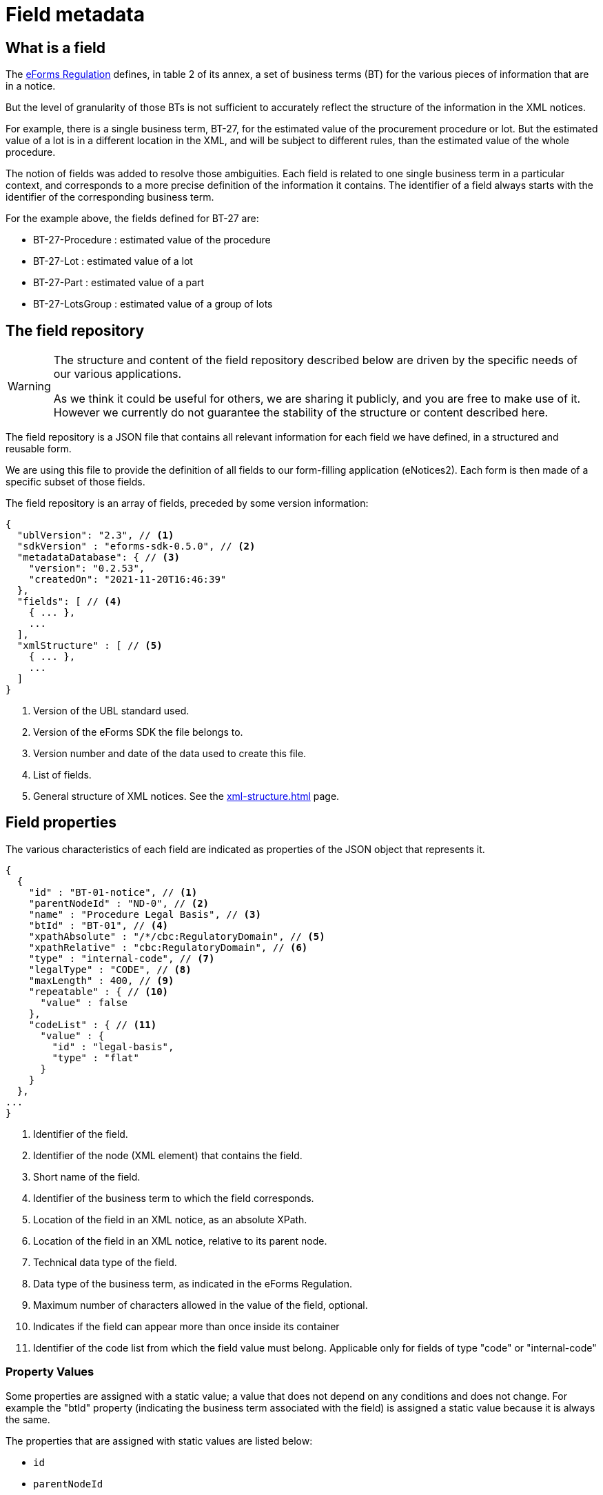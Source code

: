 = Field metadata
ifeval::[{eforms_latest_version} == {eforms_version}]
:page-aliases: latest@index.adoc
endif::[]

== What is a field

The https://eur-lex.europa.eu/legal-content/EN/TXT/?uri=CELEX:32019R1780[eForms
Regulation] defines, in table 2 of its annex, a set of business terms (BT) for
the various pieces of information that are in a notice.

But the level of granularity of those BTs is not sufficient to accurately
reflect the structure of the information in the XML notices.

For example, there is a single business term, BT-27, for the estimated value of
the procurement procedure or lot. But the estimated value of a lot is in a
different location in the XML, and will be subject to different rules, than the
estimated value of the whole procedure.

The notion of fields was added to resolve those ambiguities. Each field is
related to one single business term in a particular context, and corresponds to a more precise
definition of the information it contains. The identifier of a field always
starts with the identifier of the corresponding business term.

For the example above, the fields defined for BT-27 are:

* BT-27-Procedure : estimated value of the procedure
* BT-27-Lot : estimated value of a lot
* BT-27-Part : estimated value of a part
* BT-27-LotsGroup : estimated value of a group of lots 

[#field-repository]
== The field repository

[WARNING]
====
The structure and content of the field repository described below are driven by
the specific needs of our various applications.

As we think it could be useful for others, we are sharing it publicly, and you are
free to make use of it. However we currently do not guarantee the stability
of the structure or content described here.
====

The field repository is a JSON file that contains all relevant information for
each field we have defined, in a structured and reusable form.

We are using this file to provide the definition of all fields to our
form-filling application (eNotices2). Each form is then made of a specific
subset of those fields.

The field repository is an array of fields, preceded by some version information:

[source,json]
----
{
  "ublVersion": "2.3", // <1>
  "sdkVersion" : "eforms-sdk-0.5.0", // <2>
  "metadataDatabase": { // <3>
    "version": "0.2.53",
    "createdOn": "2021-11-20T16:46:39"
  },
  "fields": [ // <4>
    { ... },
    ...
  ],
  "xmlStructure" : [ // <5>
    { ... },
    ...
  ]
}
----
<1> Version of the UBL standard used.
<2> Version of the eForms SDK the file belongs to.
<3> Version number and date of the data used to create this file.
<4> List of fields.
<5> General structure of XML notices. See the xref:xml-structure.adoc[] page.

== Field properties

The various characteristics of each field are indicated as properties of the JSON object that represents it.

[source,json]
----
{
  {
    "id" : "BT-01-notice", // <1>
    "parentNodeId" : "ND-0", // <2>
    "name" : "Procedure Legal Basis", // <3>
    "btId" : "BT-01", // <4>
    "xpathAbsolute" : "/*/cbc:RegulatoryDomain", // <5>
    "xpathRelative" : "cbc:RegulatoryDomain", // <6>
    "type" : "internal-code", // <7>
    "legalType" : "CODE", // <8>
    "maxLength" : 400, // <9>
    "repeatable" : { // <10>
      "value" : false
    },
    "codeList" : { // <11>
      "value" : {
        "id" : "legal-basis",
        "type" : "flat"
      }
    }
  },
...
}
----
<1> Identifier of the field.
<2> Identifier of the node (XML element) that contains the field.
<3> Short name of the field.
<4> Identifier of the business term to which the field corresponds.
<5> Location of the field in an XML notice, as an absolute XPath.
<6> Location of the field in an XML notice, relative to its parent node.
<7> Technical data type of the field.
<8> Data type of the business term, as indicated in the eForms Regulation.
<9> Maximum number of characters allowed in the value of the field, optional. 
<10> Indicates if the field can appear more than once inside its container
<11> Identifier of the code list from which the field value must belong.
Applicable only for fields of type "code" or "internal-code"


=== Property Values

Some properties are assigned with a static value; a value that does not depend on any conditions and does not change. For example the "btId" property (indicating the business term associated with the field) is assigned a static value because it is always the same. 

The properties that are assigned with static values are listed below:

* `id`
* `parentNodeId`
* `name`
* `btId`
* `xpathAbsolute`
* `xpathRelative`
* `type` (see Field data types)
* `legalType`
* `maxLength`
* `idScheme`: string representing the type of element the id refers to, example: "TPO" for touch point. It may be present if the type is `id`
* `idSchemes`: array of strings, representing what id types a field of type `id-ref` can refer to. It is always present if `id-ref` is present

Static properties are always assigned with a scalar value (a string, a boolean, a number, array of strings, etc.). If there is no value defined, the property is omitted.

Every other property, apart from the ones listed above, is assigned a dynamic value. This is because the value of the property may depend on different factors, for example the notice type it is used in, or the values of other fields in the same notice.

Dynamic values are represented with a JSON object. The object always contains a `value` property which indicates the default value for the  dynamic property and, when necessary, a `constraints` list that indicates the conditions under which the dynamic property may take different values.


.Dynamic property value example
[example]
====

In the following snippet, a dynamic value is assigned to the `forbidden` dynamic property:

[source,json]
----
"forbidden" : {
  "value" : false, // <1>
  "constraints" : [ { // <2>
    "noticeTypes" : [ "22", "38", "39", "40", "X01", "X02" ], // <3>
    "value" : true, // <4>
    "severity" : "ERROR"
  }, {
    "noticeTypes" : [ "2", "5", "8", "11", "14", "15", "17", "19", "24", "30", "32", "35", "37" ], 
    "condition" : "BT-105-Procedure in ('open','restricted')", // <5>
    "value" : true, // <4>
    "severity" : "ERROR"
  } ]
},
----
<1> The default value of the property will be false in this example
<2> List of constraints for this property.
<3> The first constraint in this example specifies a different value than the default one in the case that the field is used in one of the notice types indicated.
<4> The value of this dynamic property in the case that the constraint applies is indicated here.
<5> The second constraint in this example, does not only require specific notice types but also indicates a specific condition that needs to be true for the constraint to be applicable.
====

All dynamic values are always represented in the same way as in the example above. The structure of this object is illustrated in the abstract snippet below:

[source,json]
----
"propertyName" : {
  "value" : "scalar1", // <1>
  "severity" : "ERROR", // <6>
  "constraints" : [ // <2>
    {
      "noticeTypes" : [ "noticeType1", "noticeType2" ], // <3>
      "condition": "Boolean expression in EFX", // <4>
      "value" : "scalar2", // <5>
      "severity" : "ERROR" // <6>
    },
    ... // <7>
  ]
}
----
<1> Use this default value for the property if none of the provided constraints applies. This value is always provided.
<2> A list of constraints will be provided if needed. If not, use the default value provided.
<3> This constraint only applies for these notice types. Every constraint specifies the notice types for which it applies. 
<4> This condition must evaluate to true for the constraint to be applicable. A condition is provided only when one is needed. 
<5> This is the value that the property should take if the constraint is applicable.
<6> The severity is provided for validation systems. It may be either "ERROR" or "WARN". "WARN" indicates that a notice that does not comply with the provided value is still considered valid.
<7> Multiple constraints may be provided. If none apply, then use the default value provided for the property.


For more details on the syntax of conditions, see <<Syntax for conditions>> below.

=== Field data types

The possible technical values for a field type are:

* `id`: string representing an identifier (may have an associated `idScheme`)
* `id-ref`: string representing a reference to an identifier (has an associated `idSchemes`)
* `indicator`: boolean (true or false)
* `integer`: whole-valued positive number
* `number`: numerical value, with optional decimal places.
* `amount`: monetary amount, comprised of a numerical value and a currency
* `measure`: numerical value associated with a measurement unit
* `code`: string representing a concept in a code list
* `internal-code`: string representing a concept in an internal code list
* `zoned-date`: date with timezone
* `zoned-time`: time with timezone
* `email`: string representing an e-mail address
* `phone`: string representing a phone number
* `url`: string representing a URL
* `text`: language-independent string
* `text-multilingual`: string that can be translated into multiple languages

== Dynamic properties

=== Repeatable

The `repeatable` property indicates whether or not a field can appear more than once inside its container. The current version of the eForms SDK does not contain any fields that are only repeatable under certain conditions. However the `repeatable` property is a dynamic property so that constraints can be added to this property if needed in the future.

[source,json]
----
"repeatable" : {
  "value" : false,
  "severity" : "ERROR"
}
----

=== Forbidden

The `forbidden` property indicates whether or not the field can be used in specific notice types. 

[source,json]
----
"forbidden" : {
  "value" : false, // <1>
  "severity" : "ERROR", // <2>
  "constraints" : [ {
    "noticeTypes" : [ "38", "39", "40", "X01", "X02" ],
    "value" : true,
    "severity" : "ERROR" // <2>
  } ]
}
----
<1> Every field is allowed by default in all notice types unless a constraint forbids it.
<2> The severity can be either "ERROR" or "WARN" and is provided for use by validation systems.

=== Mandatory

The `mandatory` property indicates whether or not a field is required to have a value. 

[source,json]
----
"mandatory" : {
  "value" : false, // <1>
  "severity" : "ERROR", // <2>
  "constraints" : [ {
    "noticeTypes" : [ "1", "4", "7", "10", "14", "16", "19", "23", "29", "32", "35", "36", "CEI", "T01", "T02" ],
    "value" : true,
    "severity" : "ERROR" // <2>
  } ]
}
----
<1> Every field is optional by default in all notice types unless a constraint specifies otherwise.
<2> The severity can be either "ERROR" or "WARN" and is provided for use by validation systems.


NOTE: The UBL specification does not permit XML documents
to contain empty elements or attributes. So if a field is not mandatory and no value has been filled in, then the corresponding XML element must be omitted from the XML notice.

CAUTION: The value of the `forbidden` property must take precedence over the value the `mandatory` property. If a field is forbidden, then it should not be present in the notice regardless of the value of its `mandatory` property. You should always check first if a field is forbidden or not. Then, consider whether the field is mandatory or optional only if the field is not forbidden.

=== Codelist

The `codeList` property indicates that the field only accepts a specific set of values, and these values are codes from a specific xref:codelists:index.adoc[codelist defined for eForms].

The value is a JSON object that contains the identifier of the codelist, and some information about this codelist.

[source,json]
----
"codeList" : {
  "value" : {
    "id" : "accelerated-procedure",
    "type" : "flat", // <1>
    "parentId" : "indicator" // <2>
  },
  "severity" : "ERROR"
}
----
<1> Indicates that the codelist is a simple list of values. The few codelists that have a structure, like NUTS and CPV, are indicated as "hierarchical".
<2> Indicates the parent codelist. Provided only for tailored codelists.


=== Pattern

The `pattern` property indicates that the value of the field must match a specific regular expression pattern.

[source,json]
----
"pattern" : {
  "value" : "^LOT-\\d{4}$", // <1>
  "severity" : "ERROR"
}
----
<1> The value of this field must be "LOT-" followed by 4 digits.

In the regular expression, the backslash character "\" is escaped as "\\".


=== Syntax for conditions

The value of the `condition` property of a constraint is a string representing a boolean expression in the xref:efx:index.adoc[eForms expression language (EFX)].


